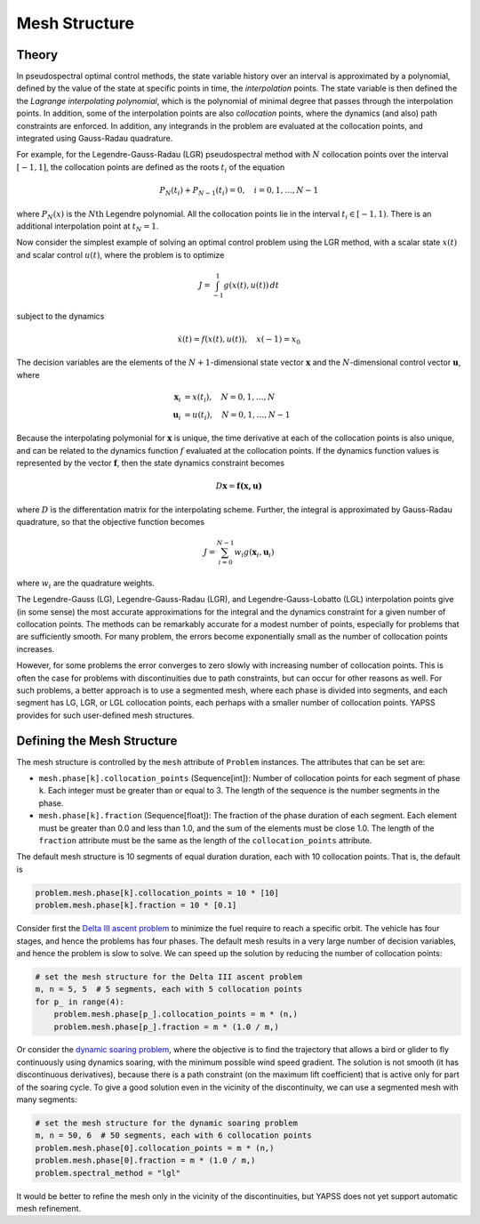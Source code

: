 Mesh Structure
==============

Theory
------

In pseudospectral optimal control methods, the state variable history over an interval is
approximated by a polynomial, defined by the value of the state at specific points in
time, the *interpolation* points. The state variable is then defined the the *Lagrange
interpolating polynomial*, which is the polynomial of minimal degree that passes through
the interpolation points. In addition, some of the interpolation points are also
*collocation* points, where the dynamics (and also) path constraints are enforced. In
addition, any integrands in the problem are evaluated at the collocation points, and
integrated using Gauss-Radau quadrature.

For example, for the Legendre-Gauss-Radau (LGR) pseudospectral method with :math:`N`
collocation points over the interval :math:`[-1,1]`, the collocation points are defined as
the roots :math:`t_i` of the equation

.. math::

    P_N(t_i) +P_{N-1}(t_i) = 0,\quad i=0,1,\dots,N-1

where :math:`P_N(x)` is the :math:`N\text{th}` Legendre polynomial. All the collocation
points lie in the interval :math:`t_i\in[-1,1)`. There is an additional interpolation
point at :math:`t_N=1`.

Now consider the simplest example of solving an optimal control problem using the LGR
method, with a scalar state :math:`x(t)` and scalar control :math:`u(t)`, where the
problem is to optimize

.. math::

    J = \int_{-1}^{1} g(x(t),u(t)) \, dt

subject to the dynamics

.. math::

    \dot{x}(t) = f(x(t),u(t)),\quad x(-1) = x_0

The decision variables are the elements of the  :math:`N+1`-dimensional state vector
:math:`\boldsymbol{x}` and the :math:`N`-dimensional control vector
:math:`\boldsymbol{u}`, where

.. math::

    \boldsymbol{x}_i &= x(t_i),\quad N=0,1,\dots,N \\
    \boldsymbol{u}_i &= u(t_i),\quad N=0,1,\dots,N-1

Because the interpolating polymonial for :math:`\boldsymbol{x}` is unique, the time
derivative at each of the collocation points is also unique, and can be related to the
dynamics function :math:`f` evaluated at the collocation points. If the dynamics function
values is represented by the vector :math:`\boldsymbol{f}`, then the state dynamics
constraint becomes

.. math::

    D \boldsymbol{x} = \boldsymbol{f(\boldsymbol{x},\boldsymbol{u})}

where :math:`D` is the differentation matrix for the interpolating scheme. Further, the
integral is approximated by Gauss-Radau quadrature, so that the objective function becomes

.. math::

    J = \sum_{i=0}^{N-1} w_i g(\boldsymbol{x}_i,\boldsymbol{u}_i)

where :math:`w_i` are the quadrature weights.

The Legendre-Gauss (LG), Legendre-Gauss-Radau (LGR), and Legendre-Gauss-Lobatto (LGL)
interpolation points give (in some sense) the most accurate approximations for the
integral and the dynamics constraint for a given number of collocation points. The methods
can be remarkably accurate for a modest number of points, especially for problems that are
sufficiently smooth. For many problem, the errors become exponentially small as the number of
collocation points increases.

However, for some problems the error converges to zero slowly with increasing number of
collocation points. This is often the case for problems with discontinuities due to path
constraints, but can occur for other reasons as well. For such problems, a better approach
is to use a segmented mesh, where each phase is divided into segments, and each segment
has LG, LGR, or LGL collocation points, each perhaps with a smaller number of collocation
points. YAPSS provides for such user-defined mesh structures.

Defining the Mesh Structure
---------------------------

The mesh structure is controlled by the ``mesh`` attribute of ``Problem`` instances. The
attributes that can be set are:

-  ``mesh.phase[k].collocation_points`` (Sequence[int]): Number of collocation points for
   each segment of phase ``k``. Each integer must be greater than or equal to 3. The
   length of the sequence is the number segments in the phase.

-  ``mesh.phase[k].fraction`` (Sequence[float]): The fraction of the phase duration of
   each segment. Each element must be greater than 0.0 and less than 1.0, and the sum of
   the elements must be close 1.0. The length of the ``fraction`` attribute  must be the
   same as the length of the ``collocation_points`` attribute.

The default mesh structure is 10 segments of equal duration duration, each with 10 collocation
points. That is, the default is

.. code-block:: python

    problem.mesh.phase[k].collocation_points = 10 * [10]
    problem.mesh.phase[k].fraction = 10 * [0.1]

Consider first the `Delta III ascent problem <../notebooks/delta_iii_ascent.html>`_ to minimize the
fuel require to reach a specific orbit. The vehicle has four stages, and hence the problems has
four phases. The default mesh results in a very large number of decision variables, and hence the
problem is slow to solve. We can speed up the solution by reducing the number of collocation points:

.. code-block:: python

    # set the mesh structure for the Delta III ascent problem
    m, n = 5, 5  # 5 segments, each with 5 collocation points
    for p_ in range(4):
        problem.mesh.phase[p_].collocation_points = m * (n,)
        problem.mesh.phase[p_].fraction = m * (1.0 / m,)

Or consider the `dynamic soaring problem <../notebooks/dynamic_soaring.html>`_, where the objective
is to find the trajectory that allows a bird or glider to fly continuously using dynamics soaring,
with the minimum possible wind speed gradient. The solution is not smooth (it has discontinuous derivatives), because there is a
path constraint (on the maximum lift coefficient) that is active only for part of the soaring cycle.
To give a good solution even in the vicinity of the discontinuity, we can use a segmented mesh with
many segments:

.. code-block:: python

    # set the mesh structure for the dynamic soaring problem
    m, n = 50, 6  # 50 segments, each with 6 collocation points
    problem.mesh.phase[0].collocation_points = m * (n,)
    problem.mesh.phase[0].fraction = m * (1.0 / m,)
    problem.spectral_method = "lgl"

It would be better to refine the mesh only in the vicinity of the discontinuities, but YAPSS does not
yet support automatic mesh refinement.
